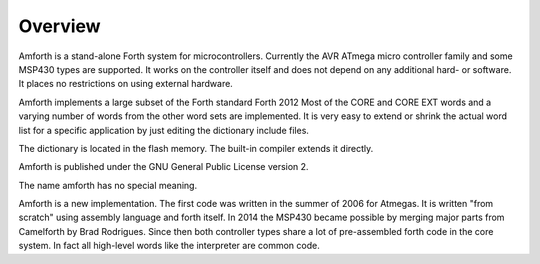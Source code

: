 ========
Overview
========

Amforth is a stand-alone Forth system for microcontrollers. Currently
the AVR ATmega micro controller family and some MSP430 types are
supported. It works on the controller itself and does not depend on 
any additional hard- or software. It places no restrictions on using
external hardware.

Amforth implements a large subset of the Forth standard Forth 2012
Most of the CORE and CORE EXT words and a varying number of words
from the other word sets are implemented. It is very easy to extend
or shrink the actual word list for a specific application by just
editing the dictionary include files.

The dictionary is located in the flash memory. The built-in
compiler extends it directly.

Amforth is published under the GNU General Public License
version 2.

The name amforth has no special meaning.

Amforth is a new implementation. The first code was written in
the summer of 2006 for Atmegas. It is written "from scratch" using 
assembly language and forth itself. In 2014 the MSP430 became possible
by merging major parts from Camelforth by Brad Rodrigues. Since then
both controller types share a lot of pre-assembled forth code in the
core system. In fact all high-level words like the interpreter are
common code.

